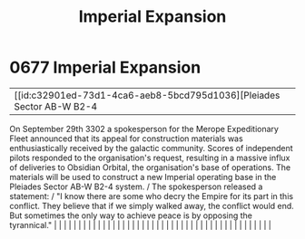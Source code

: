 :PROPERTIES:
:ID:       f3c06ad9-026c-433d-98e7-d3db15b49944
:END:
#+title: Imperial Expansion
#+filetags: :beacon:
*     0677  Imperial Expansion
| [[id:c32901ed-73d1-4ca6-aeb8-5bcd795d1036][Pleiades Sector AB-W B2-4   

On September 29th 3302 a spokesperson for the Merope Expeditionary Fleet announced that its appeal for construction materials was enthusiastically received by the galactic community. Scores of independent pilots responded to the organisation's request, resulting in a massive influx of deliveries to Obsidian Orbital, the organisation's base of operations. The materials will be used to construct a new Imperial operating base in the Pleiades Sector AB-W B2-4 system. / The spokesperson released a statement: / "I know there are some who decry the Empire for its part in this conflict. They believe that if we simply walked away, the conflict would end. But sometimes the only way to achieve peace is by opposing the tyrannical."                                                                                                                                                                                                                                                                                                                                                                                                                                                                                                                                                                                                                                                                                                                                                                                                                                                                                                                                                                                                                                                                                                                                                                                                                                                                                                                                                                                                                                                                                                                                                                                                                                                                                                                                                                                                                                                                                                                                                                                                                                                                                                                                                                                                                                                                                         |   |   |                                                                                                                                                                                                                                                                                                                                                                                                                                                                                                                                                                                                                                                                                                                                                                                                                                                                                                                                                                                                                       |   |   |   |   |   |   |   |   |   |   |   |   |   |   |   |   |   |   |   |   |   |   |   |   |   |   |   |   |   |   |   |   |   |   |   |   |   |   |   |   |   |   

[[file:img/beacons/0677B.png]]
